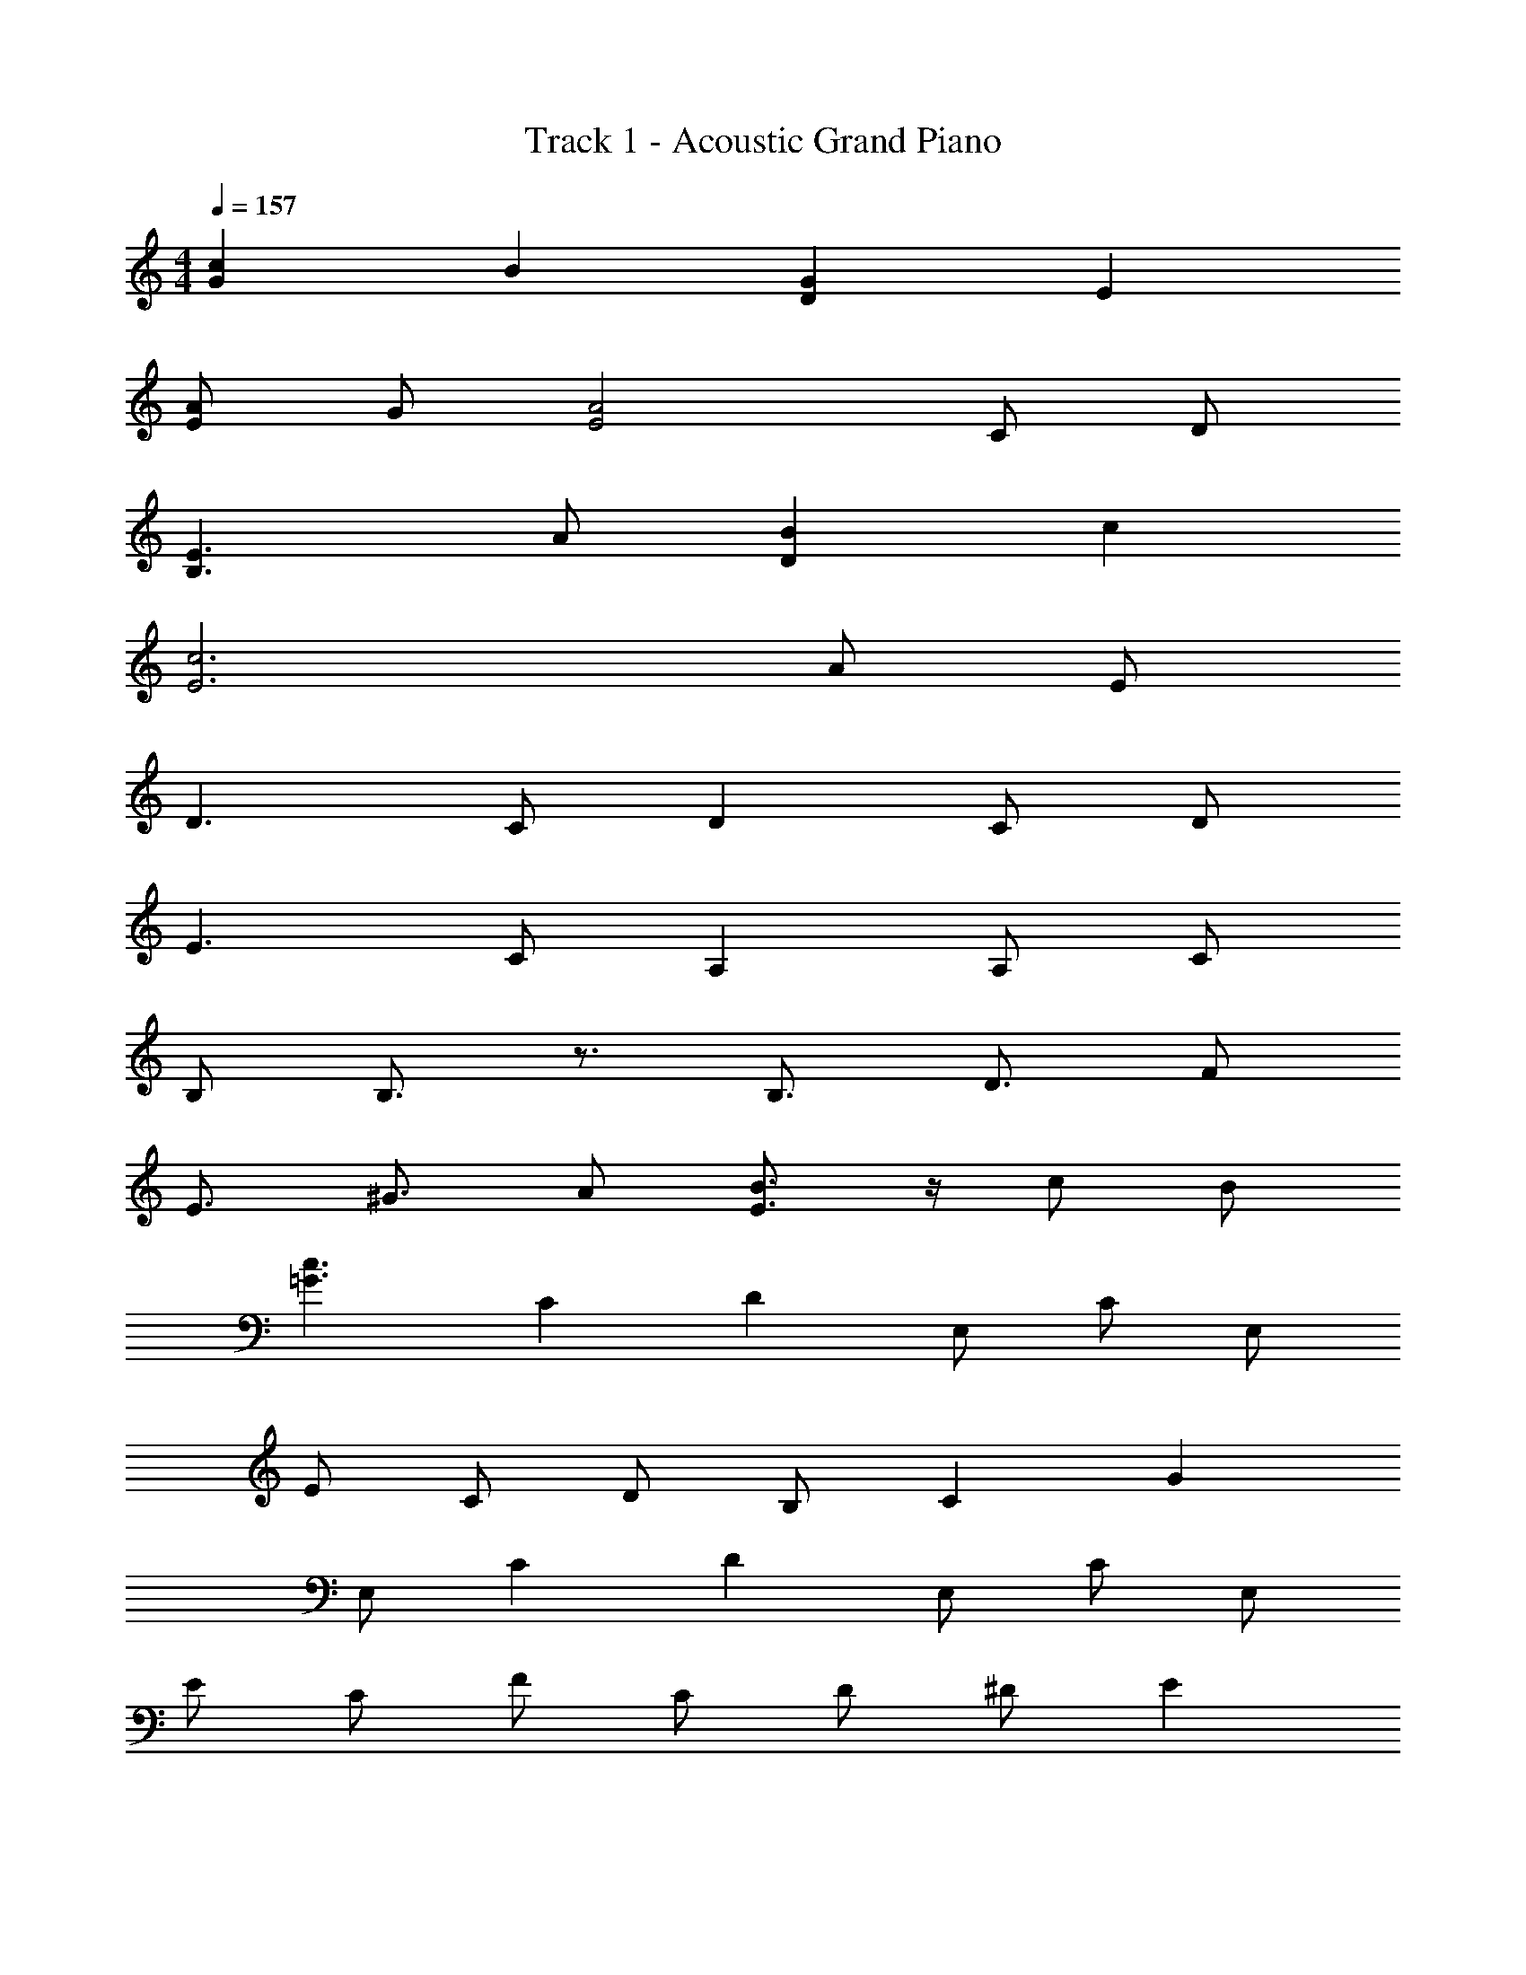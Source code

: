 X: 1
T: Track 1 - Acoustic Grand Piano
Z: ABC Generated by Starbound Composer
L: 1/8
M: 4/4
Q: 1/4=157
K: C
[c2G2] B2 [D2G2] E2 
[AE] G [E4A4] C D 
[B,3E3] A [D2B2] c2 
[E6c6] A E 
D3 C D2 C D 
E3 C A,2 A, C 
B, B,3/2 z3/2 B,3/2 D3/2 F 
E3/2 ^G3/2 A [B3/2E3/2] z/2 c B 
[=G3c3z] C2 D2 E, C E, 
E C D B, C2 G2 
E, C2 D2 E, C E, 
E C F C D ^D E2 
E, C2 =D2 E, C E, 
E C D B, C2 G2 
E, C2 D2 E, C E, z 
[CG,] [G,C] [G,4C4] z E2 
E2 D2 C2 A, C 
D C E3/2 z/2 E G A2 
A E D2 C2 G, C 
D B, C2 z2 E2 
E2 D2 C2 A, C 
D C E3/2 z/2 E G A2 
A E D2 C2 A, C 
D B, C3/2 z/2 C B, A,2 
A2 [E2G2] E D E [G5E5] 
G2 [^G3D3] G G E 
D E c [A7/2E7/2] z/2 C 
C A, A, C C A, A, C 
C A, A, C C A, A, C3/2 z/2 
C E D3/2 z/2 E D3/2 z/2 E 
D E D3/2 z/2 E D3/2 z/2 D 
D A [=G3/2D3/2] z/2 A [G3/2D3/2] z3/2 
G A [c3/2G3/2] z/2 A B3/2 z5/2 
[c2G2] B2 [D2G2] E2 
[AE] G [E4A4] C D 
[B,3E3] A [D2B2] c2 
[E6c6] A E 
D3 C D2 C D 
E3 C A,2 A, C 
B,2 z B, B,3/2 D3/2 F 
E3/2 ^G3/2 A [E3/2B3/2] z/2 A B 
[c2=G2] B2 [D2G2] E2 
[AE] G [E4A4] C D 
[B,3E3] A [D2B2] c2 
[A6E6] A E 
D3 C D2 C D 
E2 C C A,2 A, C 
B,3/2 B,3/2 C B,3/2 D3/2 [CF] 
[E3/2B,3/2] [E3/2B,3/2] [FC] [E3/2B,3/2] [E3/2B,3/2] [FC] 
[B,3/2E3/2] ^G3/2 A [B3/2G3/2] [B3/2d3/2] [BG] 
[G5/2B5/2] z/2 E c2 B B2 
[A3c3z2] D2 E, C E, E 
C D B, C2 =G2 E, 
C2 D2 E, C E, E 
C D B, C2 G2 E, 
C2 D2 E, C E, z 
[CC,G,] [G,C,C] [G,4C,4C4] 
